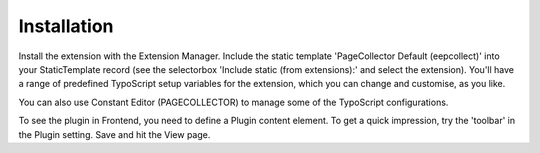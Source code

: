 ﻿

.. ==================================================
.. FOR YOUR INFORMATION
.. --------------------------------------------------
.. -*- coding: utf-8 -*- with BOM.

.. ==================================================
.. DEFINE SOME TEXTROLES
.. --------------------------------------------------
.. role::   underline
.. role::   typoscript(code)
.. role::   ts(typoscript)
   :class:  typoscript
.. role::   php(code)


Installation
^^^^^^^^^^^^

Install the extension with the Extension Manager. Include the static
template 'PageCollector Default (eepcollect)' into your StaticTemplate
record (see the selectorbox 'Include static (from extensions):' and
select the extension). You'll have a range of predefined
TypoScript setup variables for the extension, which you can change and
customise, as you like.

You can also use Constant Editor (PAGECOLLECTOR) to manage some of
the TypoScript configurations.

To see the plugin in Frontend, you need to define a Plugin content element. To get a quick impression, try the 'toolbar' in the Plugin setting. Save and hit the View page.

